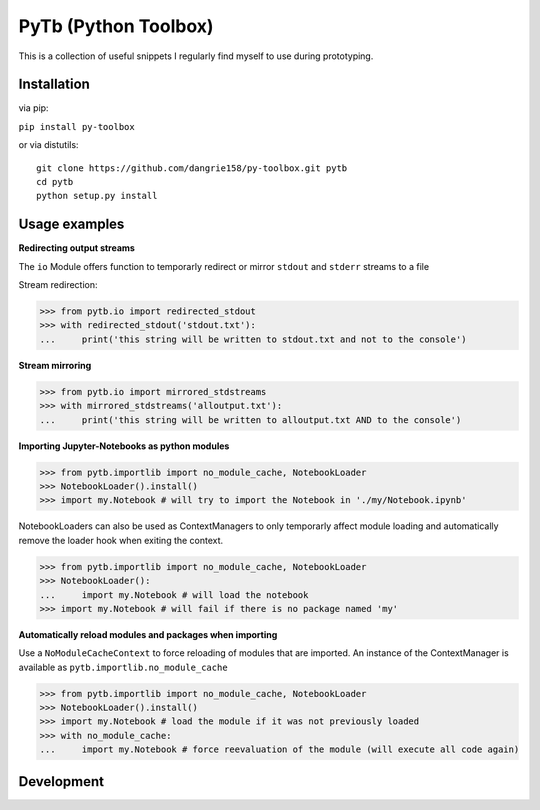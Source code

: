 PyTb (Python Toolbox)
=====================

This is a collection of useful snippets I regularly find myself to use during prototyping.

Installation
------------

via pip:

``pip install py-toolbox``

or via distutils::

    git clone https://github.com/dangrie158/py-toolbox.git pytb
    cd pytb
    python setup.py install

Usage examples
--------------

**Redirecting output streams**

The ``io`` Module offers function to temporarly redirect or mirror ``stdout`` and ``stderr`` streams to a file

Stream redirection:

>>> from pytb.io import redirected_stdout
>>> with redirected_stdout('stdout.txt'):
...     print('this string will be written to stdout.txt and not to the console') 

**Stream mirroring**

>>> from pytb.io import mirrored_stdstreams
>>> with mirrored_stdstreams('alloutput.txt'):
...     print('this string will be written to alloutput.txt AND to the console') 

**Importing Jupyter-Notebooks as python modules**

>>> from pytb.importlib import no_module_cache, NotebookLoader
>>> NotebookLoader().install()
>>> import my.Notebook # will try to import the Notebook in './my/Notebook.ipynb'

NotebookLoaders can also be used as ContextManagers to only temporarly affect module loading and automatically remove the loader hook when exiting the context.

>>> from pytb.importlib import no_module_cache, NotebookLoader
>>> NotebookLoader():
...     import my.Notebook # will load the notebook
>>> import my.Notebook # will fail if there is no package named 'my'

**Automatically reload modules and packages when importing**

Use a ``NoModuleCacheContext`` to force reloading of modules that are imported. An instance of the ContextManager is available as ``pytb.importlib.no_module_cache``

>>> from pytb.importlib import no_module_cache, NotebookLoader
>>> NotebookLoader().install()
>>> import my.Notebook # load the module if it was not previously loaded
>>> with no_module_cache:
...     import my.Notebook # force reevaluation of the module (will execute all code again)

Development
-----------

